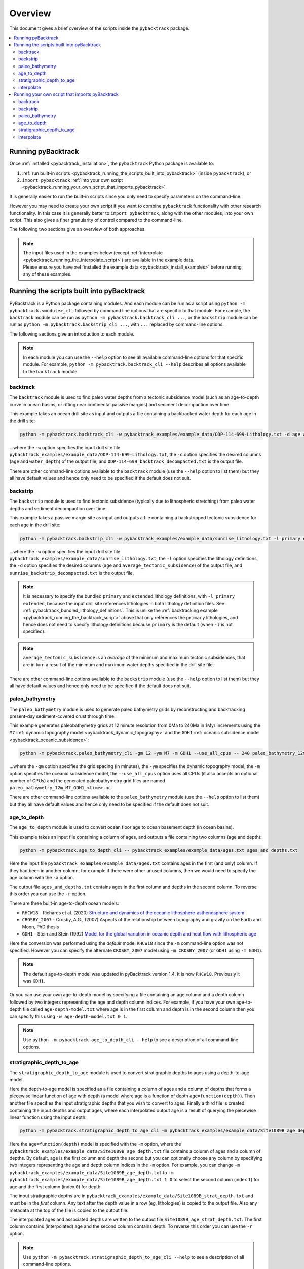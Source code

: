 .. _pybacktrack_overview:

Overview
========

This document gives a brief overview of the scripts inside the ``pybacktrack`` package.

.. contents::
   :local:
   :depth: 2

Running pyBacktrack
-------------------

Once :ref:`installed <pybacktrack_installation>`, the ``pybacktrack`` Python package is available to:

#. :ref:`run built-in scripts <pybacktrack_running_the_scripts_built_into_pybacktrack>` (inside ``pybacktrack``), or
#. ``import pybacktrack`` :ref:`into your own script <pybacktrack_running_your_own_script_that_imports_pybacktrack>`.

It is generally easier to run the built-in scripts since you only need to specify parameters on the command-line.

However you may need to create your own script if you want to combine ``pybacktrack`` functionality with
other research functionality. In this case it is generally better to ``import pybacktrack``, along with the
other modules, into your own script. This also gives a finer granularity of control compared to the command-line.

The following two sections give an overview of both approaches.

.. note:: | The input files used in the examples below (except :ref:`interpolate <pybacktrack_running_the_interpolate_script>`) are available in the example data.
          | Please ensure you have :ref:`installed the example data <pybacktrack_install_examples>` before running any of these examples.

.. _pybacktrack_running_the_scripts_built_into_pybacktrack:

Running the scripts built into pyBacktrack
------------------------------------------

PyBacktrack is a Python package containing modules. And each module can be run as a script using
``python -m pybacktrack.<module>_cli`` followed by command line options that are specific to that module.
For example, the ``backtrack`` module can be run as ``python -m pybacktrack.backtrack_cli ...``, or the ``backstrip`` module
can be run as ``python -m pybacktrack.backstrip_cli ...``, with ``...`` replaced by command-line options.

The following sections give an introduction to each module.

.. note:: In each module you can use the ``--help`` option to see all available command-line options for that specific module.
          For example, ``python -m pybacktrack.backtrack_cli --help`` describes all options available to the ``backtrack`` module.

.. _pybacktrack_running_the_backtrack_script:

backtrack
^^^^^^^^^

The ``backtrack`` module is used to find paleo water depths from a tectonic subsidence model
(such as an age-to-depth curve in ocean basins, or rifting near continental passive margins) and sediment decompaction over time.

This example takes an ocean drill site as input and outputs a file containing a backtracked water depth for each age in the drill site:

.. code-block:: python

    python -m pybacktrack.backtrack_cli -w pybacktrack_examples/example_data/ODP-114-699-Lithology.txt -d age water_depth -- ODP-114-699_backtrack_decompacted.txt

...where the ``-w`` option specifies the input drill site file ``pybacktrack_examples/example_data/ODP-114-699-Lithology.txt``, the ``-d`` option specifies
the desired columns (``age`` and ``water_depth``) of the output file, and ``ODP-114-699_backtrack_decompacted.txt`` is the output file.

There are other command-line options available to the ``backtrack`` module (use the ``--help`` option to list them) but they all have default values and
hence only need to be specified if the default does not suit.

.. seealso:: :ref:`pybacktrack_backtrack`

.. _pybacktrack_running_the_backstrip_script:

backstrip
^^^^^^^^^

The ``backstrip`` module is used to find tectonic subsidence (typically due to lithospheric stretching) from paleo water depths and sediment decompaction over time.

This example takes a passive margin site as input and outputs a file containing a backstripped tectonic subsidence for each age in the drill site:

.. code-block:: python

    python -m pybacktrack.backstrip_cli -w pybacktrack_examples/example_data/sunrise_lithology.txt -l primary extended -d age average_tectonic_subsidence -- sunrise_backstrip_decompacted.txt

...where the ``-w`` option specifies the input drill site file ``pybacktrack_examples/example_data/sunrise_lithology.txt``, the ``-l`` option specifies the
lithology definitions, the ``-d`` option specifies the desired columns (``age`` and ``average_tectonic_subsidence``) of the output file,
and ``sunrise_backstrip_decompacted.txt`` is the output file.

.. note:: It is necessary to specify the bundled ``primary`` and ``extended`` lithology definitions, with ``-l primary extended``, because the input drill site
          references lithologies in both lithology definition files. See :ref:`pybacktrack_bundled_lithology_definitions`. This is unlike the
          :ref:`backtracking example <pybacktrack_running_the_backtrack_script>` above that only references the ``primary`` lithologies, and hence does not need
          to specify lithology definitions because ``primary`` is the default (when ``-l`` is not specified).

.. note:: ``average_tectonic_subsidence`` is an *average* of the minimum and maximum tectonic subsidences, that are in turn a result
          of the minimum and maximum water depths specified in the drill site file.

There are other command-line options available to the ``backstrip`` module (use the ``--help`` option to list them) but they all have default values and
hence only need to be specified if the default does not suit.

.. seealso:: :ref:`pybacktrack_backstrip`

.. _pybacktrack_running_the_paleo_bathymetry_script:

paleo_bathymetry
^^^^^^^^^^^^^^^^

The ``paleo_bathymetry`` module is used to generate paleo bathymetry grids by reconstructing and backtracking present-day sediment-covered crust through time.

This example generates paleobathymetry grids at 12 minute resolution from 0Ma to 240Ma in 1Myr increments using the ``M7`` :ref:`dynamic topography model <pybacktrack_dynamic_topography>`
and the ``GDH1`` :ref:`oceanic subsidence model <pybacktrack_oceanic_subsidence>`:

.. code-block:: python

    python -m pybacktrack.paleo_bathymetry_cli -gm 12 -ym M7 -m GDH1 --use_all_cpus -- 240 paleo_bathymetry_12m_M7_GDH1

...where the ``-gm`` option specifies the grid spacing (in minutes), the ``-ym`` specifies the dynamic topography model, the ``-m`` option specifies the
oceanic subsidence model, the ``--use_all_cpus`` option uses all CPUs (it also accepts an optional number of CPUs) and
the generated paleobathymetry grid files are named ``paleo_bathymetry_12m_M7_GDH1_<time>.nc``.

There are other command-line options available to the ``paleo_bathymetry`` module (use the ``--help`` option to list them) but they all have default values and
hence only need to be specified if the default does not suit.

.. seealso:: :ref:`pybacktrack_paleo_bathymetry`

.. _pybacktrack_running_the_age_to_depth_script:

age_to_depth
^^^^^^^^^^^^

The ``age_to_depth`` module is used to convert ocean floor age to ocean basement depth (in ocean basins).

This example takes an input file containing a column of ages, and outputs a file containing two columns (age and depth):

.. code-block:: python

    python -m pybacktrack.age_to_depth_cli -- pybacktrack_examples/example_data/ages.txt ages_and_depths.txt

Here the input file ``pybacktrack_examples/example_data/ages.txt`` contains ages in the first (and only) column.
If they had been in another column, for example if there were other unused columns, then we would need to specify the age column with the ``-a`` option.

The output file ``ages_and_depths.txt`` contains ages in the first column and depths in the second column.
To reverse this order you can use the ``-r`` option.

There are three built-in age-to-depth ocean models:

* ``RHCW18`` - Richards et al. (2020) `Structure and dynamics of the oceanic lithosphere-asthenosphere system <https://doi.org/10.1016/j.pepi.2020.106559>`_

* ``CROSBY_2007`` - Crosby, A.G., (2007) Aspects of the relationship between topography and gravity on the Earth and Moon, PhD thesis

* ``GDH1`` - Stein and Stein (1992) `Model for the global variation in oceanic depth and heat flow with lithospheric age <https://doi.org/10.1038/359123a0>`_

Here the conversion was performed using the *default* model ``RHCW18`` since the ``-m`` command-line option was not specified.
However you can specify the alternate ``CROSBY_2007`` model using ``-m CROSBY_2007`` (or ``GDH1`` using ``-m GDH1``).

.. note:: The default age-to-depth model was updated in pyBacktrack version 1.4. It is now ``RHCW18``. Previously it was ``GDH1``.

Or you can use your own age-to-depth model by specifying a file containing an age column and a depth column
followed by two integers representing the age and depth column indices. For example, if you have your own age-to-depth file
called ``age-depth-model.txt`` where age is in the first column and depth is in the second column then you can specify this
using ``-w age-depth-model.txt 0 1``.

.. note:: Use ``python -m pybacktrack.age_to_depth_cli --help`` to see a description of all command-line options.

.. _pybacktrack_running_the_stratigraphic_depth_to_age_script:

stratigraphic_depth_to_age
^^^^^^^^^^^^^^^^^^^^^^^^^^

The ``stratigraphic_depth_to_age`` module is used to convert stratigraphic depths to ages using a depth-to-age model.

Here the depth-to-age model is specified as a file containing a column of ages and a column of depths that forms a piecewise linear function of age with depth
(a model where age is a function of depth ``age=function(depth)``).
Then another file specifies the input stratigraphic depths that you wish to convert to ages.
Finally a third file is created containing the input depths and output ages, where each interpolated output age is a result of querying the piecewise linear function using the input depth:

.. code-block:: python

    python -m pybacktrack.stratigraphic_depth_to_age_cli -m pybacktrack_examples/example_data/Site1089B_age_depth.txt -- pybacktrack_examples/example_data/Site1089B_strat_depth.txt Site1089B_age_strat_depth.txt

Here the ``age=function(depth)`` model is specified with the ``-m`` option, where the ``pybacktrack_examples/example_data/Site1089B_age_depth.txt`` file
contains a column of ages and a column of depths. By default, age is the first column and depth the second but you can optionally choose any column by specifying
two integers representing the age and depth column indices in the ``-m`` option. For example, you can change ``-m pybacktrack_examples/example_data/Site1089B_age_depth.txt``
to ``-m pybacktrack_examples/example_data/Site1089B_age_depth.txt 1 0`` to select the second column (index ``1``) for age and the first column (index ``0``) for depth.

The input stratigraphic depths are in ``pybacktrack_examples/example_data/Site1089B_strat_depth.txt`` and must be in the *first* column.
Any text after the depth value in a row (eg, lithologies) is copied to the output file. Also any metadata at the top of the file is copied to the output file.

The interpolated ages and associated depths are written to the output file ``Site1089B_age_strat_depth.txt``.
The first column contains (interpolated) age and the second column contains depth. To reverse this order you can use the ``-r`` option.

.. note:: Use ``python -m pybacktrack.stratigraphic_depth_to_age_cli --help`` to see a description of all command-line options.

.. _pybacktrack_running_the_interpolate_script:

interpolate
^^^^^^^^^^^

The ``interpolate`` module can perform linear interpolation of any piecewise linear function ``y=f(x)``.
As such it can be used for any type of data.

Here the ``y=f(x)`` model is specified as a file containing a column of *x* values and a column of *y* values that forms a piecewise linear function of *y* with *x*.
Then another file specifies the input *x* values. Finally a third file is created containing the input *x* values and the output *y* values,
where each interpolated output *y* value is a result of querying the piecewise linear function using an input *x* value:

.. code-block:: python

    python -m pybacktrack.util.interpolate_cli -cx 1 -cy 0 -c function_y_of_x.txt -- input_x_values.txt output_x_y_values.txt

.. note:: These files, specifically ``function_y_of_x.txt`` and ``input_x_values.txt``, do not exist in the :ref:`example data <pybacktrack_install_examples>`.
          They are just placeholders for your own data that you would like to interpolate.

Here the ``y=f(x)`` model is specified with the ``-c``, ``-cx`` and ``-cy`` options.
The ``-c`` option specifies the file ``function_y_of_x.txt`` containing a column of ``y`` values followed by a column of ``x`` values.
The ``-cx`` and ``-cy`` options specify the *x* and *y* columns of the model function ``y=f(x)``.
These default to ``0`` and ``1`` respectively. However if *y* happens to be in the first column (``0``) and *x* in the second column (``1``)
then you can swap the default order of column indices using ``-cx 1 -cy 0``.

The input ``x`` values are in ``input_x_values.txt`` in the first column (by default).
If they had been in another column, for example if there were other unused columns, then we would need to specify the *x* column with the ``-ix`` option.

The output (interpolated) *y* values (and associated *x* values) are written to the output file ``output_x_y_values.txt``.
The first column contains the *x* values and the second column contains the (interpolated) *y* values. To reverse this order you can use the ``-r`` option.

.. note:: Use ``python -m pybacktrack.util.interpolate_cli --help`` to see a description of all command-line options.

.. _pybacktrack_running_your_own_script_that_imports_pybacktrack:

Running your own script that imports pyBacktrack
------------------------------------------------

An alternative to :ref:`running the built-in scripts <pybacktrack_running_the_scripts_built_into_pybacktrack>`
is to write your own script (using a text editor) that imports ``pybacktrack`` and calls its :ref:`functions <pybacktrack_reference>`.
You might do this if you want to combine pyBacktrack functionality with other research functionality into a single script.

The following shows Python source code that is equivalent to the above :ref:`examples running built-in scripts <pybacktrack_running_the_scripts_built_into_pybacktrack>`.

If you save any of the code examples below to a file called ``my_script.py`` then you can run that example as:

.. code-block:: python

    python my_script.py

backtrack
^^^^^^^^^

The following Python source code (using :ref:`these functions <pybacktrack_reference_backtracking>`):

.. code-block:: python

    import pybacktrack
    
    pybacktrack.backtrack_and_write_well(
        'ODP-114-699_backtrack_decompacted.txt',
        'pybacktrack_examples/example_data/ODP-114-699-Lithology.txt',
        decompacted_columns=[pybacktrack.BACKTRACK_COLUMN_AGE,
                             pybacktrack.BACKTRACK_COLUMN_WATER_DEPTH])

...is equivalent to :ref:`running the backtrack script example <pybacktrack_running_the_backtrack_script>`:

.. code-block:: python

    python -m pybacktrack.backtrack_cli -w pybacktrack_examples/example_data/ODP-114-699-Lithology.txt -d age water_depth -- ODP-114-699_backtrack_decompacted.txt

.. note:: The ``backtrack`` module is covered in more detail :ref:`here <pybacktrack_backtrack>`.

backstrip
^^^^^^^^^

The following Python source code (using :ref:`these functions <pybacktrack_reference_backstripping>`):

.. code-block:: python

    import pybacktrack
    
    pybacktrack.backstrip_and_write_well(
        'sunrise_backstrip_decompacted.txt',
        'pybacktrack_examples/example_data/sunrise_lithology.txt',
        lithology_filenames=[pybacktrack.PRIMARY_BUNDLE_LITHOLOGY_FILENAME,
                             pybacktrack.EXTENDED_BUNDLE_LITHOLOGY_FILENAME],
        decompacted_columns=[pybacktrack.BACKSTRIP_COLUMN_AGE,
                             pybacktrack.BACKSTRIP_COLUMN_AVERAGE_TECTONIC_SUBSIDENCE])

...is equivalent to :ref:`running the backstrip script example <pybacktrack_running_the_backstrip_script>`:

.. code-block:: python

    python -m pybacktrack.backstrip_cli -w pybacktrack_examples/example_data/sunrise_lithology.txt -l primary extended -d age average_tectonic_subsidence -- sunrise_backstrip_decompacted.txt

.. note:: The ``backstrip`` module is covered in more detail :ref:`here <pybacktrack_backstrip>`.

paleo_bathymetry
^^^^^^^^^^^^^^^^

The following Python source code (using :ref:`these functions <pybacktrack_reference_paleobathymetry>`):

.. code-block:: python

    import pybacktrack
    
    pybacktrack.reconstruct_paleo_bathymetry_grids(
        'paleo_bathymetry_12m_M7_GDH1',
        0.2,  # degrees (same as 12 minutes)
        240,
        dynamic_topography_model='M7',
        ocean_age_to_depth_model=pybacktrack.AGE_TO_DEPTH_MODEL_GDH1,
        use_all_cpus=True)  # can also be an integer (the number of CPUs to use)

...is equivalent to :ref:`running the paleobathymetry script example <pybacktrack_running_the_paleo_bathymetry_script>`:

.. code-block:: python

    python -m pybacktrack.paleo_bathymetry_cli -gm 12 -ym M7 -m GDH1 --use_all_cpus -- 240 paleo_bathymetry_12m_M7_GDH1

.. note:: The ``paleo_bathymetry`` module is covered in more detail :ref:`here <pybacktrack_paleo_bathymetry>`.

age_to_depth
^^^^^^^^^^^^

The following Python source code (using :ref:`these functions <pybacktrack_reference_converting_age_to_depth>`):

.. code-block:: python

    import pybacktrack
    
    pybacktrack.convert_age_to_depth_files(
        'pybacktrack_examples/example_data/ages.txt',
        'ages_and_depths.txt')

...is equivalent to :ref:`running the age-to-depth script example <pybacktrack_running_the_age_to_depth_script>`:

.. code-block:: python

    python -m pybacktrack.age_to_depth_cli -- pybacktrack_examples/example_data/ages.txt ages_and_depths.txt

stratigraphic_depth_to_age
^^^^^^^^^^^^^^^^^^^^^^^^^^

The following Python source code (using :ref:`these functions <pybacktrack_reference_converting_stratigraphic_depth_to_age>`):

.. code-block:: python

    import pybacktrack
    
    # Read the age=f(depth) function, where 'x' is depth and 'y' is age (in the returned function y=f(x)).
    age_column_index = 0    # age is in the first column
    depth_column_index = 1  # depth is in the second column
    # Ignore the x (depth) and y (age) values read from file by using '_'.
    depth_to_age_model, _, _ = pybacktrack.read_interpolate_function('pybacktrack_examples/example_data/Site1089B_age_depth.txt', depth_column_index, age_column_index)
    
    # Convert depth values in input file to age and depth values in output file.
    pybacktrack.convert_stratigraphic_depth_to_age_files(
        'pybacktrack_examples/example_data/Site1089B_strat_depth.txt',
        'Site1089B_age_strat_depth.txt',
        depth_to_age_model)

...is equivalent to :ref:`running the stratigraphic depth-to-age script example <pybacktrack_running_the_stratigraphic_depth_to_age_script>`:

.. code-block:: python

    python -m pybacktrack.stratigraphic_depth_to_age_cli -m pybacktrack_examples/example_data/Site1089B_age_depth.txt -- pybacktrack_examples/example_data/Site1089B_strat_depth.txt Site1089B_age_strat_depth.txt

interpolate
^^^^^^^^^^^

The following Python source code (using :ref:`these functions <pybacktrack_reference_utilities>`):

.. code-block:: python

    import pybacktrack
    
    # Read the y=f(x) function from a 2-column file.
    # Ignore the x and y values read from file by using '_'.
    function_y_of_x, _, _ = pybacktrack.read_interpolate_function('function_y_of_x.txt', 1, 0)
    
    # Convert x values in a 1-column input file to x and y values in a 2-column output file.
    pybacktrack.interpolate_file(
        function_y_of_x,
        'input_x_values.txt',
        'output_x_y_values.txt')

...is equivalent to :ref:`running the interpolate script example <pybacktrack_running_the_interpolate_script>`:

.. code-block:: python

    python -m pybacktrack.util.interpolate_cli -cx 1 -cy 0 -c function_y_of_x.txt -- input_x_values.txt output_x_y_values.txt
